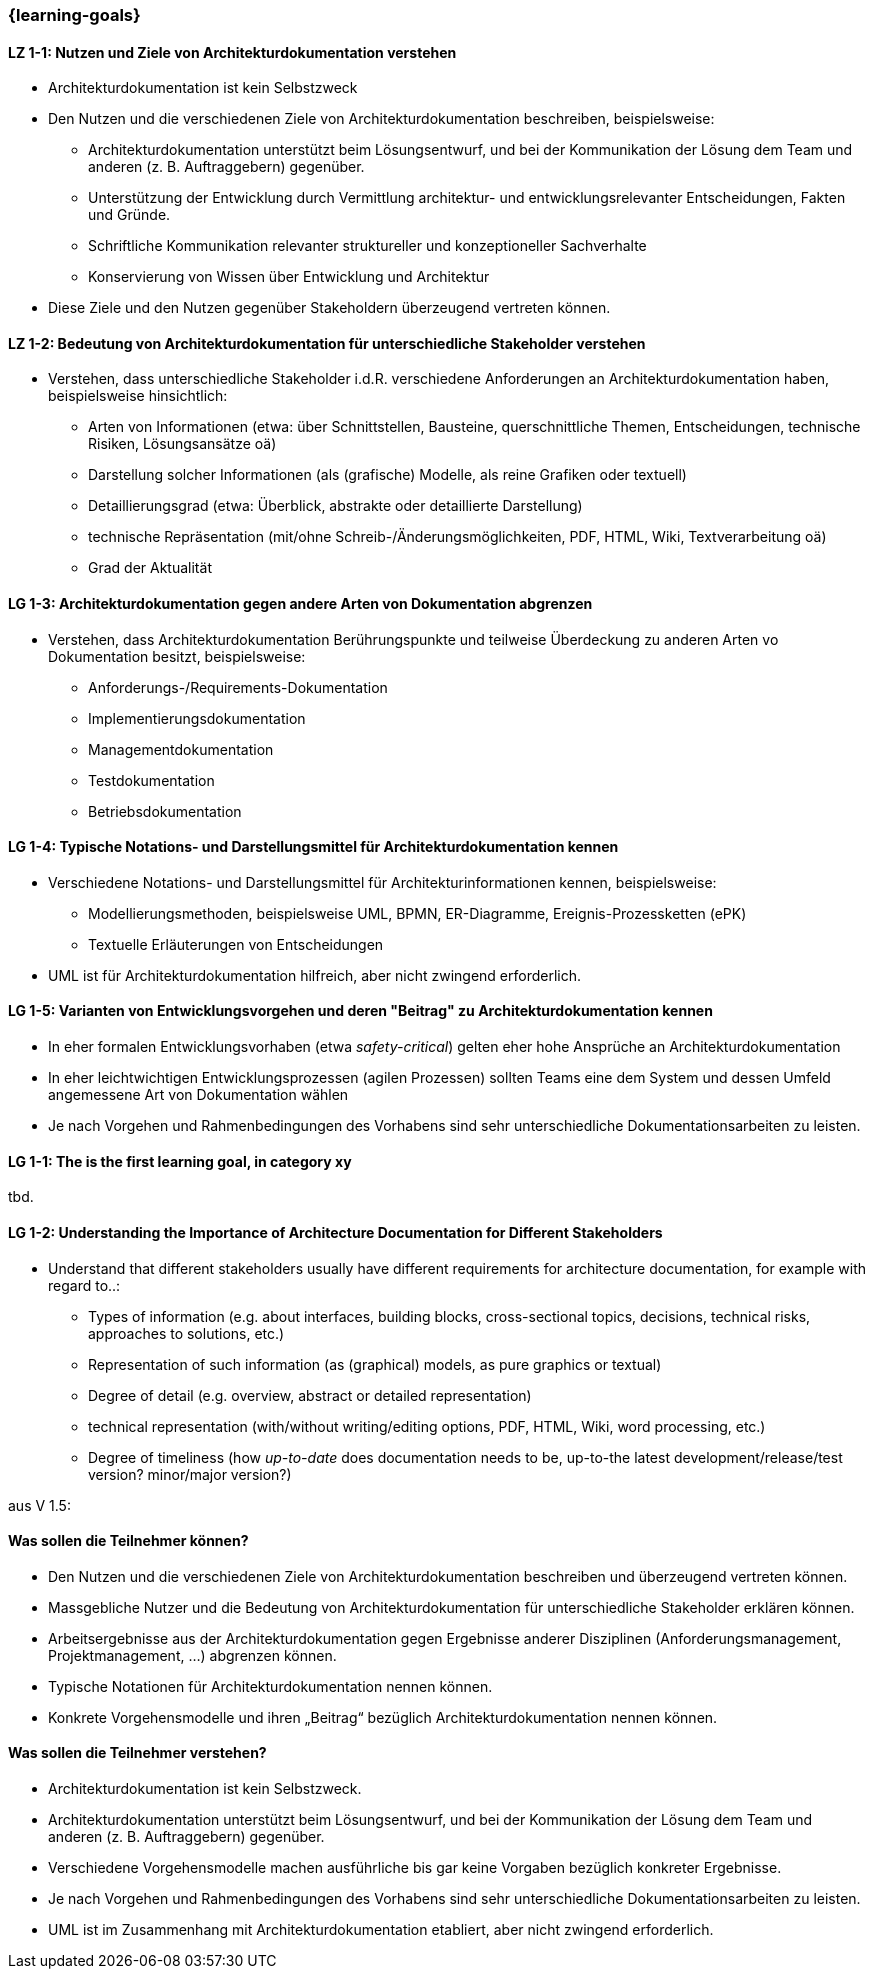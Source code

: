 === {learning-goals}

// tag::DE[]
[[LZ-1-1]]
==== LZ 1-1: Nutzen und Ziele von Architekturdokumentation verstehen

* Architekturdokumentation ist kein Selbstzweck
* Den Nutzen und die verschiedenen Ziele von Architekturdokumentation beschreiben, beispielsweise: 
   ** Architekturdokumentation unterstützt beim Lösungsentwurf, und bei der Kommunikation der Lösung dem Team und anderen (z. B. Auftraggebern) gegenüber.
   ** Unterstützung der Entwicklung durch Vermittlung architektur- und entwicklungsrelevanter Entscheidungen, Fakten und Gründe.
   ** Schriftliche Kommunikation relevanter struktureller und konzeptioneller Sachverhalte
   ** Konservierung von Wissen über Entwicklung und Architektur
* Diese Ziele und den Nutzen gegenüber Stakeholdern überzeugend vertreten können.

==== LZ 1-2: Bedeutung von Architekturdokumentation für unterschiedliche Stakeholder verstehen

* Verstehen, dass unterschiedliche Stakeholder i.d.R. verschiedene Anforderungen an Architekturdokumentation haben, beispielsweise hinsichtlich:
** Arten von Informationen (etwa: über Schnittstellen, Bausteine, querschnittliche Themen, Entscheidungen, technische Risiken, Lösungsansätze oä)
** Darstellung solcher Informationen (als (grafische) Modelle, als reine Grafiken oder textuell)
** Detaillierungsgrad (etwa: Überblick, abstrakte oder detaillierte Darstellung)
** technische Repräsentation (mit/ohne Schreib-/Änderungsmöglichkeiten, PDF, HTML, Wiki, Textverarbeitung oä)
** Grad der Aktualität

==== LG 1-3: Architekturdokumentation gegen andere Arten von Dokumentation abgrenzen

* Verstehen, dass Architekturdokumentation Berührungspunkte und teilweise Überdeckung zu anderen Arten vo Dokumentation besitzt, beispielsweise:
** Anforderungs-/Requirements-Dokumentation
** Implementierungsdokumentation
** Managementdokumentation
** Testdokumentation
** Betriebsdokumentation

==== LG 1-4: Typische Notations- und Darstellungsmittel für Architekturdokumentation kennen

* Verschiedene Notations- und Darstellungsmittel für Architekturinformationen kennen, beispielsweise:
** Modellierungsmethoden, beispielsweise UML, BPMN, ER-Diagramme, Ereignis-Prozessketten (ePK)
** Textuelle Erläuterungen von Entscheidungen

* UML ist für Architekturdokumentation hilfreich, aber nicht zwingend erforderlich.

==== LG 1-5: Varianten von Entwicklungsvorgehen und deren "Beitrag" zu Architekturdokumentation kennen

* In eher formalen Entwicklungsvorhaben (etwa _safety-critical_) gelten eher hohe Ansprüche an Architekturdokumentation
* In eher leichtwichtigen Entwicklungsprozessen (agilen Prozessen) sollten Teams eine dem System und dessen Umfeld angemessene Art von Dokumentation wählen
* Je nach Vorgehen und Rahmenbedingungen des Vorhabens sind sehr unterschiedliche Dokumentationsarbeiten zu leisten.
// end::DE[]

// tag::EN[]
[[LG-1-1]]
==== LG 1-1: The is the first learning goal, in category xy
tbd.

[[LG-1-2]]
==== LG 1-2: Understanding the Importance of Architecture Documentation for Different Stakeholders

* Understand that different stakeholders usually have different requirements for architecture documentation, for example with regard to..:
** Types of information (e.g. about interfaces, building blocks, cross-sectional topics, decisions, technical risks, approaches to solutions, etc.)
** Representation of such information (as (graphical) models, as pure graphics or textual)
** Degree of detail (e.g. overview, abstract or detailed representation)
** technical representation (with/without writing/editing options, PDF, HTML, Wiki, word processing, etc.)
** Degree of timeliness (how _up-to-date_ does documentation needs to be, up-to-the latest development/release/test version? minor/major version?)
// end::EN[]


// tag::REMARK[]

aus V 1.5:

==== Was sollen die Teilnehmer können?

* Den Nutzen und die verschiedenen Ziele von Architekturdokumentation beschreiben und überzeugend vertreten können.
* Massgebliche Nutzer und die Bedeutung von Architekturdokumentation für unterschiedliche Stakeholder erklären können.
* Arbeitsergebnisse aus der Architekturdokumentation gegen Ergebnisse anderer Disziplinen (Anforderungsmanagement, Projektmanagement, ...) abgrenzen können.
* Typische Notationen für Architekturdokumentation nennen können.
* Konkrete Vorgehensmodelle und ihren „Beitrag“ bezüglich Architekturdokumentation nennen können.


==== Was sollen die Teilnehmer verstehen?

* Architekturdokumentation ist kein Selbstzweck.
* Architekturdokumentation unterstützt beim Lösungsentwurf, und bei der Kommunikation der Lösung dem Team und anderen (z. B. Auftraggebern) gegenüber.
* Verschiedene Vorgehensmodelle machen ausführliche bis gar keine Vorgaben bezüglich konkreter Ergebnisse.
* Je nach Vorgehen und Rahmenbedingungen des Vorhabens sind sehr unterschiedliche Dokumentationsarbeiten zu leisten.
* UML ist im Zusammenhang mit Architekturdokumentation etabliert, aber nicht zwingend erforderlich.
// end::REMARK[]
